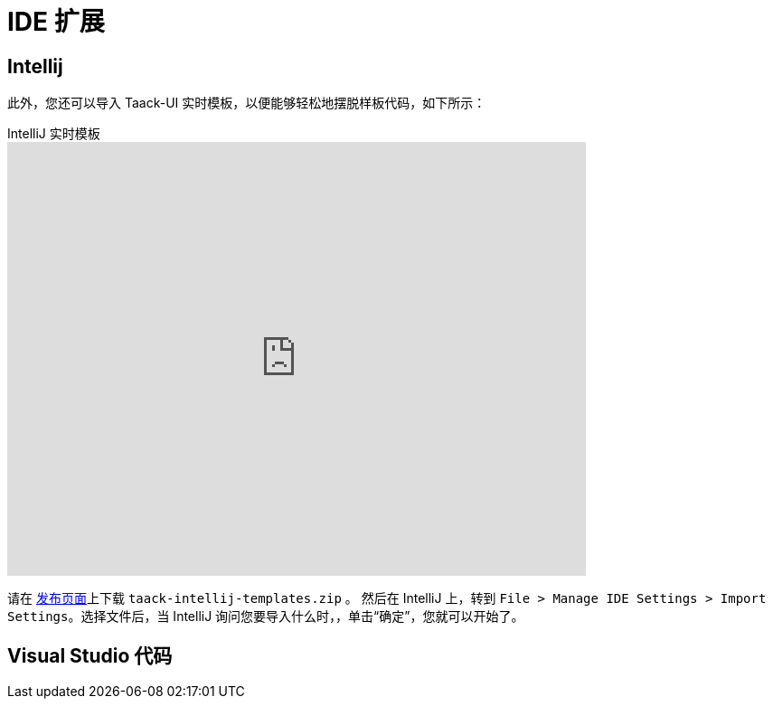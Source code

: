 = IDE 扩展
:doctype: book
:taack-category: 0|more/resources
:source-highlighter: rouge

== Intellij

此外，您还可以导入 Taack-UI 实时模板，以便能够轻松地摆脱样板代码，如下所示：

video::6ADI8FrnIzg[youtube,title=IntelliJ 实时模板, opts="autoplay,loop", width=640, height=480]

请在 https://github.com/Taack/taack-autocomplete/releases/tag/v1.6[发布页面]上下载 `taack-intellij-templates.zip` 。
然后在 IntelliJ 上，转到 `File > Manage IDE Settings > Import Settings`。选择文件后，当 IntelliJ 询问您要导入什么时，，单击“确定”，您就可以开始了。


== Visual Studio 代码